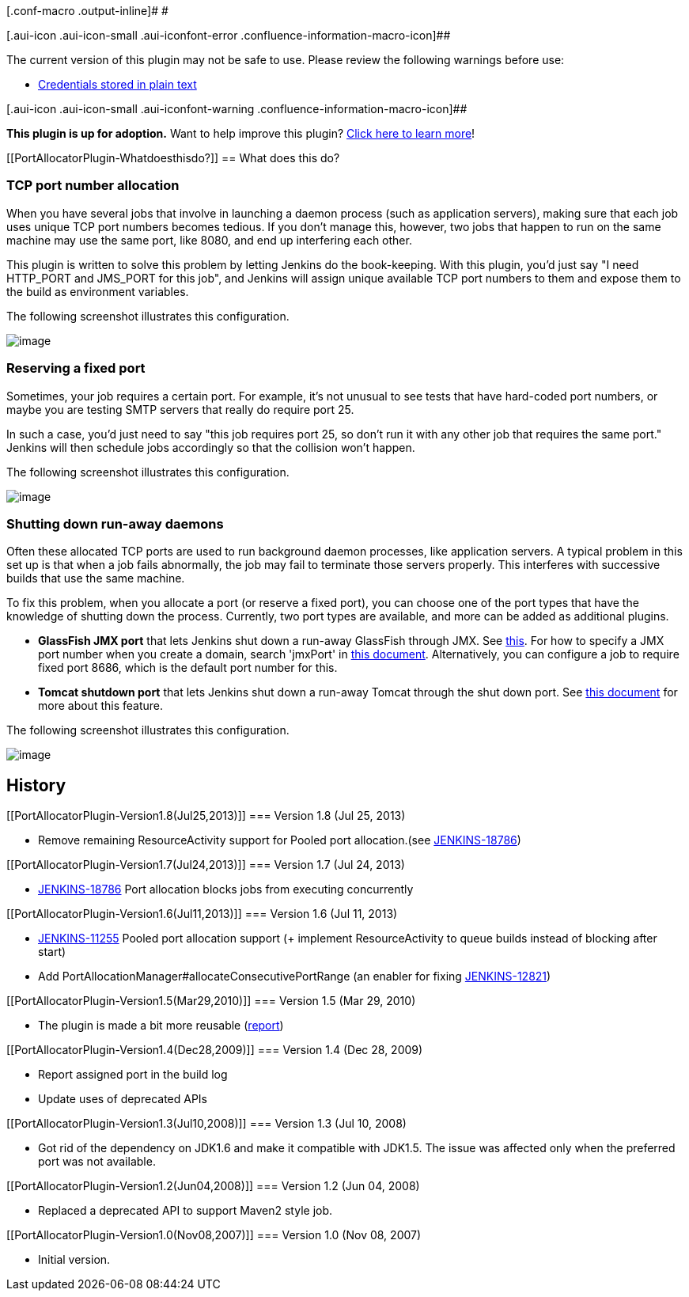 [.conf-macro .output-inline]# #

[.aui-icon .aui-icon-small .aui-iconfont-error .confluence-information-macro-icon]##

The current version of this plugin may not be safe to use. Please review
the following warnings before use:

* https://jenkins.io/security/advisory/2019-07-11/#SECURITY-1441[Credentials
stored in plain text]

[.aui-icon .aui-icon-small .aui-iconfont-warning .confluence-information-macro-icon]##

*This plugin is up for adoption.* Want to help improve this plugin?
https://wiki.jenkins-ci.org/display/JENKINS/Adopt+a+Plugin[Click here to
learn more]!

[[PortAllocatorPlugin-Whatdoesthisdo?]]
== What does this do?

[[PortAllocatorPlugin-TCPportnumberallocation]]
=== TCP port number allocation

When you have several jobs that involve in launching a daemon process
(such as application servers), making sure that each job uses unique TCP
port numbers becomes tedious. If you don't manage this, however, two
jobs that happen to run on the same machine may use the same port, like
8080, and end up interfering each other.

This plugin is written to solve this problem by letting Jenkins do the
book-keeping. With this plugin, you'd just say "I need HTTP_PORT and
JMS_PORT for this job", and Jenkins will assign unique available TCP
port numbers to them and expose them to the build as environment
variables.

The following screenshot illustrates this configuration.

[.confluence-embedded-file-wrapper .image-center-wrapper]#image:docs/images/config.png[image]#

[[PortAllocatorPlugin-Reservingafixedport]]
=== Reserving a fixed port

Sometimes, your job requires a certain port. For example, it's not
unusual to see tests that have hard-coded port numbers, or maybe you are
testing SMTP servers that really do require port 25.

In such a case, you'd just need to say "this job requires port 25, so
don't run it with any other job that requires the same port." Jenkins
will then schedule jobs accordingly so that the collision won't happen.

The following screenshot illustrates this configuration.

[.confluence-embedded-file-wrapper .image-center-wrapper]#image:docs/images/fixed-port.png[image]#

[[PortAllocatorPlugin-Shuttingdownrun-awaydaemons]]
=== Shutting down run-away daemons

Often these allocated TCP ports are used to run background daemon
processes, like application servers. A typical problem in this set up is
that when a job fails abnormally, the job may fail to terminate those
servers properly. This interferes with successive builds that use the
same machine.

To fix this problem, when you allocate a port (or reserve a fixed port),
you can choose one of the port types that have the knowledge of shutting
down the process. Currently, two port types are available, and more can
be added as additional plugins.

* *GlassFish JMX port* that lets Jenkins shut down a run-away GlassFish
through JMX. See
http://weblogs.java.net/blog/kohsuke/archive/2007/10/shutting_down_g.html[this].
For how to specify a JMX port number when you create a domain, search
'jmxPort' in
http://docs.sun.com/app/docs/doc/819-3675/6n5slue7j?a=view[this
document]. Alternatively, you can configure a job to require fixed port
8686, which is the default port number for this.
* *Tomcat shutdown port* that lets Jenkins shut down a run-away Tomcat
through the shut down port. See
http://tomcat.apache.org/tomcat-4.1-doc/config/server.html[this
document] for more about this feature.

The following screenshot illustrates this configuration.

[.confluence-embedded-file-wrapper .image-center-wrapper]#image:docs/images/portType.png[image]#

[[PortAllocatorPlugin-History]]
== History

[[PortAllocatorPlugin-Version1.8(Jul25,2013)]]
=== Version 1.8 (Jul 25, 2013)

* Remove remaining ResourceActivity support for Pooled port
allocation.(see
https://issues.jenkins-ci.org/browse/JENKINS-18786[JENKINS-18786])

[[PortAllocatorPlugin-Version1.7(Jul24,2013)]]
=== Version 1.7 (Jul 24, 2013)

* https://issues.jenkins-ci.org/browse/JENKINS-18786[JENKINS-18786] Port
allocation blocks jobs from executing concurrently

[[PortAllocatorPlugin-Version1.6(Jul11,2013)]]
=== Version 1.6 (Jul 11, 2013)

* https://issues.jenkins-ci.org/browse/JENKINS-11255[JENKINS-11255]
Pooled port allocation support (+ implement ResourceActivity to queue
builds instead of blocking after start)
* Add PortAllocationManager#allocateConsecutivePortRange (an enabler for
fixing
https://issues.jenkins-ci.org/browse/JENKINS-12821[JENKINS-12821])

[[PortAllocatorPlugin-Version1.5(Mar29,2010)]]
=== Version 1.5 (Mar 29, 2010)

* The plugin is made a bit more reusable
(http://n4.nabble.com/Using-plugin-dependencies-tp1680509p1680509.html[report])

[[PortAllocatorPlugin-Version1.4(Dec28,2009)]]
=== Version 1.4 (Dec 28, 2009)

* Report assigned port in the build log
* Update uses of deprecated APIs

[[PortAllocatorPlugin-Version1.3(Jul10,2008)]]
=== Version 1.3 (Jul 10, 2008)

* Got rid of the dependency on JDK1.6 and make it compatible with
JDK1.5. The issue was affected only when the preferred port was not
available.

[[PortAllocatorPlugin-Version1.2(Jun04,2008)]]
=== Version 1.2 (Jun 04, 2008)

* Replaced a deprecated API to support Maven2 style job.

[[PortAllocatorPlugin-Version1.0(Nov08,2007)]]
=== Version 1.0 (Nov 08, 2007)

* Initial version.
